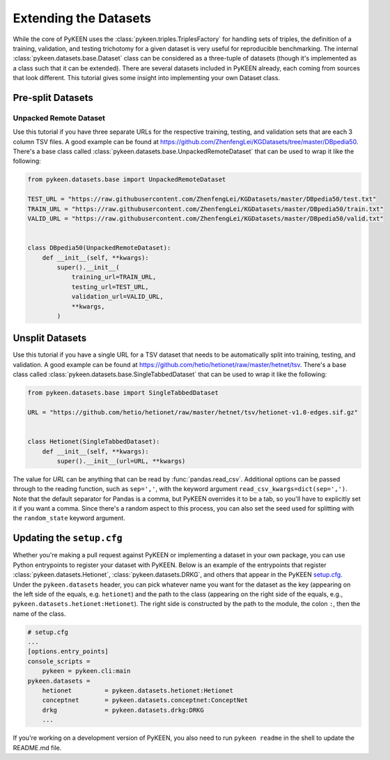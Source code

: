 Extending the Datasets
======================

While the core of PyKEEN uses the :class:`pykeen.triples.TriplesFactory` for handling sets of triples, the definition of
a training, validation, and testing trichotomy for a given dataset is very useful for reproducible benchmarking. The
internal :class:`pykeen.datasets.base.Dataset` class can be considered as a three-tuple of datasets (though it's
implemented as a class such that it can be extended). There are several datasets included in PyKEEN already, each coming
from sources that look different. This tutorial gives some insight into implementing your own Dataset class.

Pre-split Datasets
------------------

Unpacked Remote Dataset
~~~~~~~~~~~~~~~~~~~~~~~

Use this tutorial if you have three separate URLs for the respective training, testing, and validation sets that are
each 3 column TSV files. A good example can be found at https://github.com/ZhenfengLei/KGDatasets/tree/master/DBpedia50.
There's a base class called :class:`pykeen.datasets.base.UnpackedRemoteDataset` that can be used to wrap it like the
following:

.. code-block:: python

    from pykeen.datasets.base import UnpackedRemoteDataset

    TEST_URL = "https://raw.githubusercontent.com/ZhenfengLei/KGDatasets/master/DBpedia50/test.txt"
    TRAIN_URL = "https://raw.githubusercontent.com/ZhenfengLei/KGDatasets/master/DBpedia50/train.txt"
    VALID_URL = "https://raw.githubusercontent.com/ZhenfengLei/KGDatasets/master/DBpedia50/valid.txt"


    class DBpedia50(UnpackedRemoteDataset):
        def __init__(self, **kwargs):
            super().__init__(
                training_url=TRAIN_URL,
                testing_url=TEST_URL,
                validation_url=VALID_URL,
                **kwargs,
            )

Unsplit Datasets
----------------

Use this tutorial if you have a single URL for a TSV dataset that needs to be automatically split into training,
testing, and validation. A good example can be found at https://github.com/hetio/hetionet/raw/master/hetnet/tsv. There's
a base class called :class:`pykeen.datasets.base.SingleTabbedDataset` that can be used to wrap it like the following:

.. code-block:: python

    from pykeen.datasets.base import SingleTabbedDataset

    URL = "https://github.com/hetio/hetionet/raw/master/hetnet/tsv/hetionet-v1.0-edges.sif.gz"


    class Hetionet(SingleTabbedDataset):
        def __init__(self, **kwargs):
            super().__init__(url=URL, **kwargs)

The value for `URL` can be anything that can be read by :func:`pandas.read_csv`. Additional options can be passed
through to the reading function, such as ``sep=','``, with the keyword argument ``read_csv_kwargs=dict(sep=',')``. Note
that the default separator for Pandas is a comma, but PyKEEN overrides it to be a tab, so you'll have to explicitly set
it if you want a comma. Since there's a random aspect to this process, you can also set the seed used for splitting with
the ``random_state`` keyword argument.

Updating the ``setup.cfg``
--------------------------

Whether you're making a pull request against PyKEEN or implementing a dataset in your own package, you can use Python
entrypoints to register your dataset with PyKEEN. Below is an example of the entrypoints that register
:class:`pykeen.datasets.Hetionet`, :class:`pykeen.datasets.DRKG`, and others that appear in the PyKEEN `setup.cfg
<https://github.com/pykeen/pykeen/blob/master/setup.cfg>`_. Under the ``pykeen.datasets`` header, you can pick whatever
name you want for the dataset as the key (appearing on the left side of the equals, e.g. ``hetionet``) and the path to
the class (appearing on the right side of the equals, e.g., ``pykeen.datasets.hetionet:Hetionet``). The right side is
constructed by the path to the module, the colon ``:``, then the name of the class.

.. code-block:: ini

    # setup.cfg
    ...
    [options.entry_points]
    console_scripts =
        pykeen = pykeen.cli:main
    pykeen.datasets =
        hetionet         = pykeen.datasets.hetionet:Hetionet
        conceptnet       = pykeen.datasets.conceptnet:ConceptNet
        drkg             = pykeen.datasets.drkg:DRKG
        ...

If you're working on a development version of PyKEEN, you also need to run ``pykeen readme`` in the shell to update the
README.md file.
